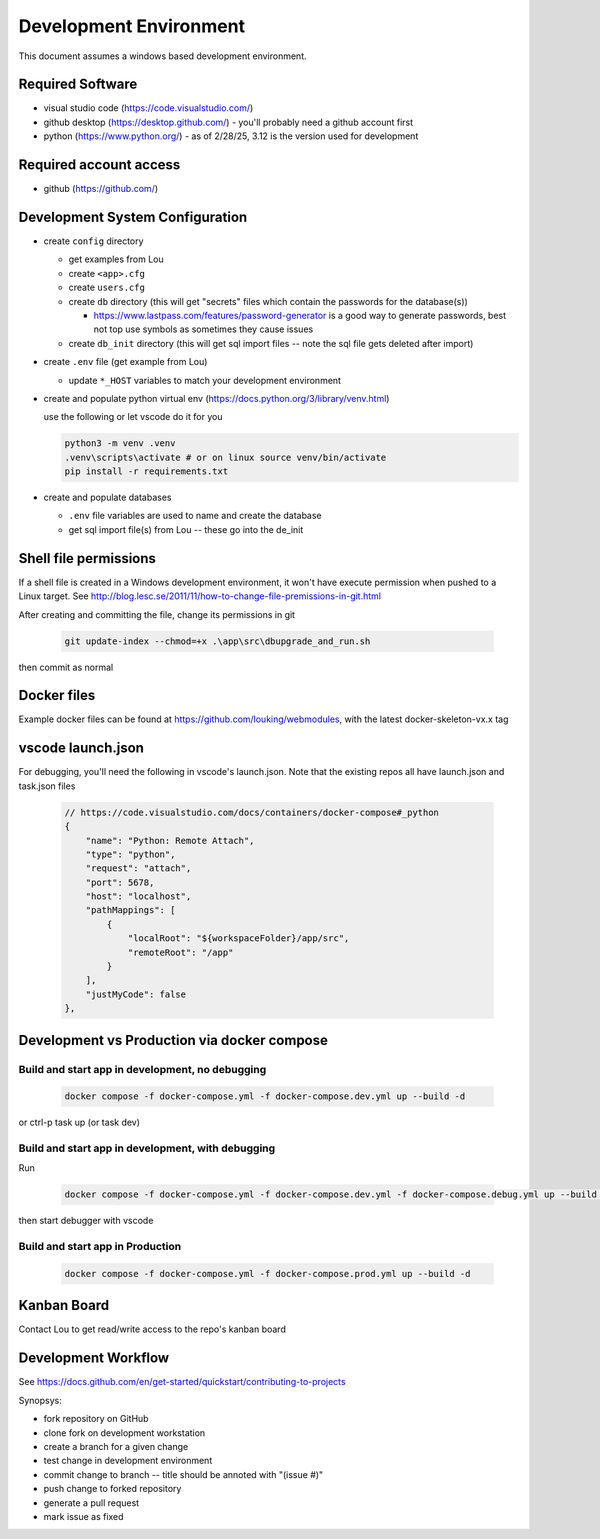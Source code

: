 Development Environment
++++++++++++++++++++++++++++++++

This document assumes a windows based development environment.

Required Software
-----------------------------

* visual studio code (https://code.visualstudio.com/)
* github desktop (https://desktop.github.com/) - you'll probably need a github account first
* python (https://www.python.org/) - as of 2/28/25, 3.12 is the version used for development

Required account access
---------------------------
* github (https://github.com/)

Development System Configuration
-------------------------------------

* create ``config`` directory

  * get examples from Lou
  * create ``<app>.cfg``
  * create ``users.cfg``
  * create ``db`` directory (this will get "secrets" files which contain the passwords for the database(s))

    * https://www.lastpass.com/features/password-generator is a good way to generate passwords, 
      best not top use symbols as sometimes they cause issues 

  * create ``db_init`` directory (this will get sql import files -- note the sql file gets deleted after import)

* create ``.env`` file (get example from Lou)

  * update ``*_HOST`` variables to match your development environment

* create and populate python virtual env (https://docs.python.org/3/library/venv.html)

  use the following or let vscode do it for you

  .. code-block:: shell

    python3 -m venv .venv
    .venv\scripts\activate # or on linux source venv/bin/activate
    pip install -r requirements.txt

* create and populate databases

  * ``.env`` file variables are used to name and create the database
  * get sql import file(s) from Lou -- these go into the de_init 

Shell file permissions
--------------------------
If a shell file is created in a Windows development environment, it won't have execute permission when pushed to 
a Linux target. See http://blog.lesc.se/2011/11/how-to-change-file-premissions-in-git.html

After creating and committing the file, change its permissions in git

  .. code-block:: shell

    git update-index --chmod=+x .\app\src\dbupgrade_and_run.sh

then commit as normal

Docker files
--------------
Example docker files can be found at https://github.com/louking/webmodules, with the latest docker-skeleton-vx.x tag

vscode launch.json
--------------------
For debugging, you'll need the following in vscode's launch.json. Note that the existing repos all have launch.json and task.json files

  .. code-block:: shell

    // https://code.visualstudio.com/docs/containers/docker-compose#_python
    {
        "name": "Python: Remote Attach",
        "type": "python",
        "request": "attach",
        "port": 5678,
        "host": "localhost",
        "pathMappings": [
            {
                "localRoot": "${workspaceFolder}/app/src",
                "remoteRoot": "/app"
            }
        ],
        "justMyCode": false
    },

Development vs Production via docker compose
-------------------------------------------------

Build and start app in development, no debugging
~~~~~~~~~~~~~~~~~~~~~~~~~~~~~~~~~~~~~~~~~~~~~~~~~~~~~~

  .. code-block:: shell

    docker compose -f docker-compose.yml -f docker-compose.dev.yml up --build -d

or ctrl-p task up (or task dev)

Build and start app in development, with debugging
~~~~~~~~~~~~~~~~~~~~~~~~~~~~~~~~~~~~~~~~~~~~~~~~~~~~~~

Run

  .. code-block:: shell

    docker compose -f docker-compose.yml -f docker-compose.dev.yml -f docker-compose.debug.yml up --build -d

then start debugger with vscode 

Build and start app in Production
~~~~~~~~~~~~~~~~~~~~~~~~~~~~~~~~~~~~~~~~~~~~~~~~~~~~~~

  .. code-block:: shell

    docker compose -f docker-compose.yml -f docker-compose.prod.yml up --build -d



Kanban Board
---------------
Contact Lou to get read/write access to the repo's kanban board

Development Workflow
-----------------------

See https://docs.github.com/en/get-started/quickstart/contributing-to-projects

Synopsys:

* fork repository on GitHub
* clone fork on development workstation
* create a branch for a given change
* test change in development environment
* commit change to branch -- title should be annoted with "(issue #)"
* push change to forked repository
* generate a pull request
* mark issue as fixed
